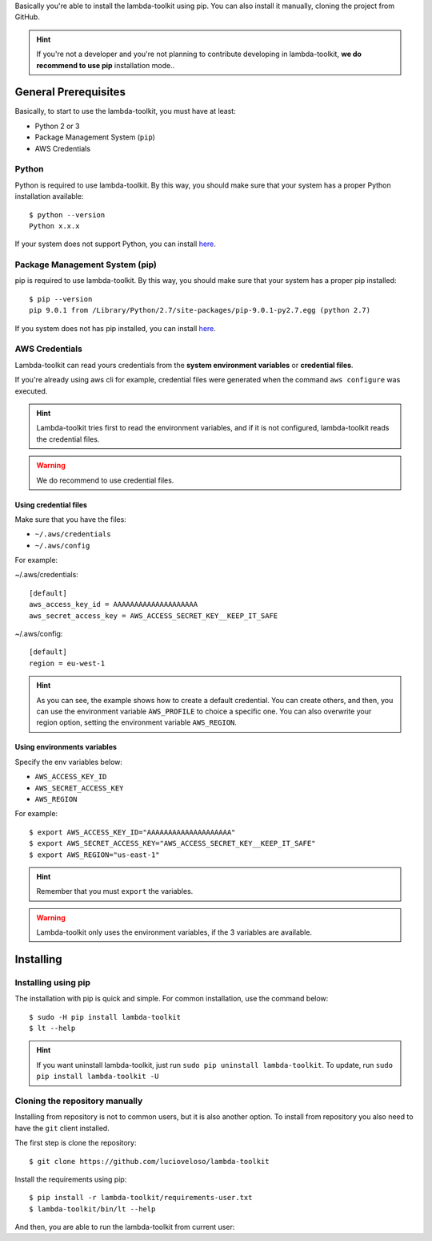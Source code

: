 Basically you're able to install the lambda-toolkit using pip. You can also install it manually, cloning the project from GitHub.

.. hint::

    If you're not a developer and you're not planning to contribute developing in lambda-toolkit, **we do recommend to use pip** installation mode..

---------------------
General Prerequisites
---------------------

Basically, to start to use the lambda-toolkit, you must have at least:

* Python 2 or 3
* Package Management System (``pip``)
* AWS Credentials

Python
==========

Python is required to use lambda-toolkit. By this way, you should make sure that your system has a proper Python installation available::

    $ python --version
    Python x.x.x

If your system does not support Python, you can install `here <python_>`_.

.. _python: https://www.python.org/download

Package Management System (pip)
===============================

pip is required to use lambda-toolkit. By this way, you should make sure that your system has a proper pip installed::

   $ pip --version
   pip 9.0.1 from /Library/Python/2.7/site-packages/pip-9.0.1-py2.7.egg (python 2.7)

If you system does not has pip installed, you can install `here <pip_>`_.

.. _pip: https://pip.pypa.io/en/stable/installing/

AWS Credentials
===============

Lambda-toolkit can read yours credentials from the **system environment variables** or **credential files**.

If you're already using aws cli for example, credential files were generated when the command ``aws configure`` was executed.

.. hint::

    Lambda-toolkit tries first to read the environment variables, and if it is not configured, lambda-toolkit reads the credential files.

.. warning::

    We do recommend to use credential files.

Using credential files
------------------------------

Make sure that you have the files:

* ``~/.aws/credentials``
* ``~/.aws/config``

For example:

~/.aws/credentials::

   [default]
   aws_access_key_id = AAAAAAAAAAAAAAAAAAAA
   aws_secret_access_key = AWS_ACCESS_SECRET_KEY__KEEP_IT_SAFE

~/.aws/config::

   [default]
   region = eu-west-1

.. hint::

   As you can see, the example shows how to create a default credential. You can create others, and then, you can use the environment variable ``AWS_PROFILE`` to choice a specific one.
   You can also overwrite your region option, setting the environment variable ``AWS_REGION``.

Using environments variables
----------------------------

Specify the env variables below:

* ``AWS_ACCESS_KEY_ID``
* ``AWS_SECRET_ACCESS_KEY``
* ``AWS_REGION``

For example::

   $ export AWS_ACCESS_KEY_ID="AAAAAAAAAAAAAAAAAAAA"
   $ export AWS_SECRET_ACCESS_KEY="AWS_ACCESS_SECRET_KEY__KEEP_IT_SAFE"
   $ export AWS_REGION="us-east-1"

.. hint::

    Remember that you must ``export`` the variables.

.. warning::

    Lambda-toolkit only uses the environment variables, if the 3 variables are available.

---------------------
Installing
---------------------

Installing using pip
====================

The installation with pip is quick and simple. For common installation, use the command below::

   $ sudo -H pip install lambda-toolkit
   $ lt --help

.. hint::

   If you want uninstall lambda-toolkit, just run ``sudo pip uninstall lambda-toolkit``.
   To update, run ``sudo pip install lambda-toolkit -U``

Cloning the repository manually
===============================

Installing from repository is not to common users, but it is also another option. To install from repository you also need to have the ``git`` client installed.

The first step is clone the repository::

   $ git clone https://github.com/lucioveloso/lambda-toolkit

Install the requirements using pip::

   $ pip install -r lambda-toolkit/requirements-user.txt
   $ lambda-toolkit/bin/lt --help

And then, you are able to run the lambda-toolkit from current user:
